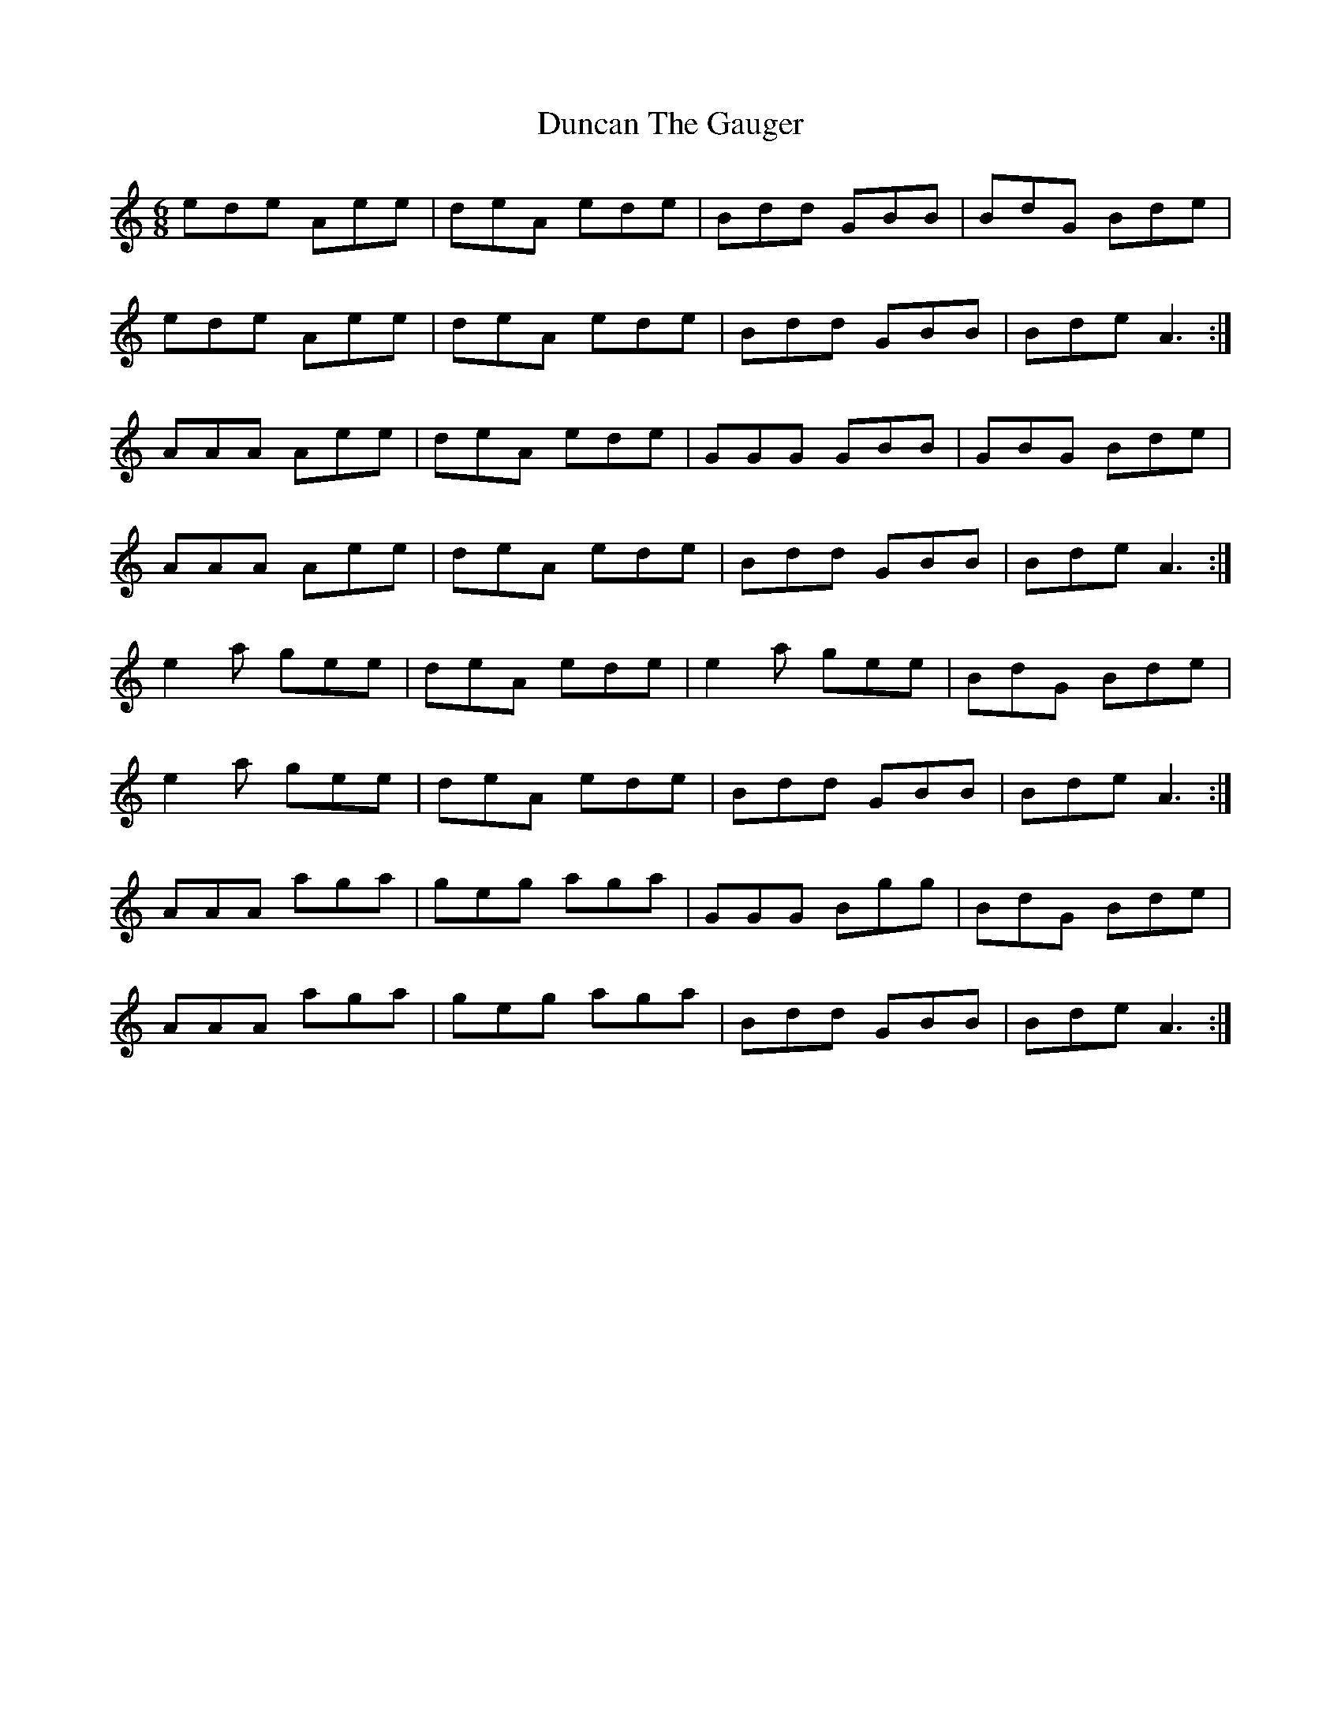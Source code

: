 X: 11170
T: Duncan The Gauger
R: jig
M: 6/8
K: Aminor
ede Aee|deA ede|Bdd GBB|BdG Bde|
ede Aee|deA ede|Bdd GBB|Bde A3:|
AAA Aee|deA ede|GGG GBB|GBG Bde|
AAA Aee|deA ede|Bdd GBB|Bde A3:|
e2 a gee|deA ede|e2 a gee|BdG Bde|
e2 a gee|deA ede|Bdd GBB|Bde A3:|
AAA aga|geg aga|GGG Bgg|BdG Bde|
AAA aga|geg aga|Bdd GBB|Bde A3:|

